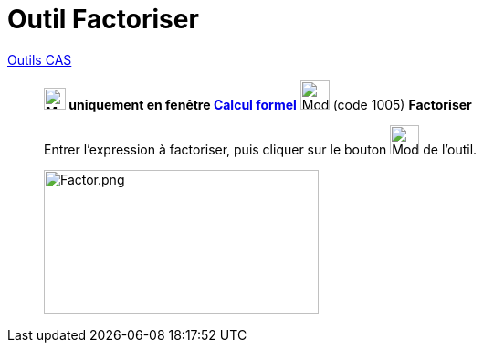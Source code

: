 = Outil Factoriser
:page-en: tools/Factor
ifdef::env-github[:imagesdir: /fr/modules/ROOT/assets/images]


xref:/Outils_CAS.adoc[Outils CAS]

________

*image:24px-Menu_view_cas.svg.png[Menu view cas.svg,width=24,height=24] uniquement en fenêtre
xref:/Calcul_formel.adoc[Calcul formel]* image:32px-Mode_factor.svg.png[Mode factor.svg,width=32,height=32] (code 1005)
*Factoriser*



Entrer l'expression à factoriser, puis cliquer sur le bouton image:32px-Mode_factor.svg.png[Mode
factor.svg,width=32,height=32] de l'outil.

image:Factor.png[Factor.png,width=301,height=158]
________
